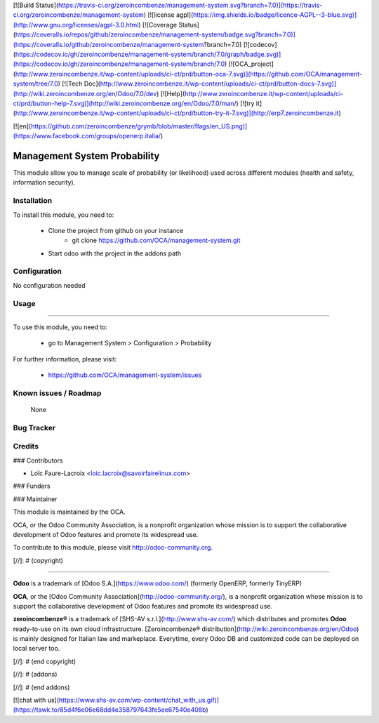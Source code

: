 [![Build Status](https://travis-ci.org/zeroincombenze/management-system.svg?branch=7.0)](https://travis-ci.org/zeroincombenze/management-system)
[![license agpl](https://img.shields.io/badge/licence-AGPL--3-blue.svg)](http://www.gnu.org/licenses/agpl-3.0.html)
[![Coverage Status](https://coveralls.io/repos/github/zeroincombenze/management-system/badge.svg?branch=7.0)](https://coveralls.io/github/zeroincombenze/management-system?branch=7.0)
[![codecov](https://codecov.io/gh/zeroincombenze/management-system/branch/7.0/graph/badge.svg)](https://codecov.io/gh/zeroincombenze/management-system/branch/7.0)
[![OCA_project](http://www.zeroincombenze.it/wp-content/uploads/ci-ct/prd/button-oca-7.svg)](https://github.com/OCA/management-system/tree/7.0)
[![Tech Doc](http://www.zeroincombenze.it/wp-content/uploads/ci-ct/prd/button-docs-7.svg)](http://wiki.zeroincombenze.org/en/Odoo/7.0/dev)
[![Help](http://www.zeroincombenze.it/wp-content/uploads/ci-ct/prd/button-help-7.svg)](http://wiki.zeroincombenze.org/en/Odoo/7.0/man/)
[![try it](http://www.zeroincombenze.it/wp-content/uploads/ci-ct/prd/button-try-it-7.svg)](http://erp7.zeroincombenze.it)


[![en](https://github.com/zeroincombenze/grymb/blob/master/flags/en_US.png)](https://www.facebook.com/groups/openerp.italia/)

Management System Probability
=============================

This module allow you to manage scale of probability (or likelihood)
used across different modules (health and safety, information security).

Installation
------------





To install this module, you need to:

 * Clone the project from github on your instance
    * git clone https://github.com/OCA/management-system.git
 * Start odoo with the project in the addons path

Configuration
-------------





No configuration needed

Usage
-----







=====

To use this module, you need to:

 * go to Management System > Configuration > Probability

For further information, please visit:

 * https://github.com/OCA/management-system/issues

Known issues / Roadmap
----------------------





 None

Bug Tracker
-----------




Credits
-------









### Contributors





* Loïc Faure-Lacroix <loic.lacroix@savoirfairelinux.com>

### Funders

### Maintainer








.. image:: http://odoo-community.org/logo.png
   :alt: Odoo Community Association
   :target: http://odoo-community.org

This module is maintained by the OCA.

OCA, or the Odoo Community Association, is a nonprofit organization whose mission is to support the collaborative development of Odoo features and promote its widespread use.

To contribute to this module, please visit http://odoo-community.org.

[//]: # (copyright)

----

**Odoo** is a trademark of [Odoo S.A.](https://www.odoo.com/) (formerly OpenERP, formerly TinyERP)

**OCA**, or the [Odoo Community Association](http://odoo-community.org/), is a nonprofit organization whose
mission is to support the collaborative development of Odoo features and
promote its widespread use.

**zeroincombenze®** is a trademark of [SHS-AV s.r.l.](http://www.shs-av.com/)
which distributes and promotes **Odoo** ready-to-use on its own cloud infrastructure.
[Zeroincombenze® distribution](http://wiki.zeroincombenze.org/en/Odoo)
is mainly designed for Italian law and markeplace.
Everytime, every Odoo DB and customized code can be deployed on local server too.

[//]: # (end copyright)

[//]: # (addons)

[//]: # (end addons)

[![chat with us](https://www.shs-av.com/wp-content/chat_with_us.gif)](https://tawk.to/85d4f6e06e68dd4e358797643fe5ee67540e408b)
